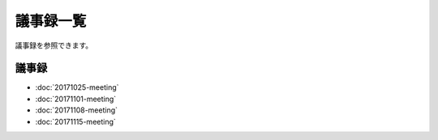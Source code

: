 =====================
議事録一覧
=====================

議事録を参照できます。

議事録
======

- :doc:`20171025-meeting`
- :doc:`20171101-meeting`
- :doc:`20171108-meeting`
- :doc:`20171115-meeting`
